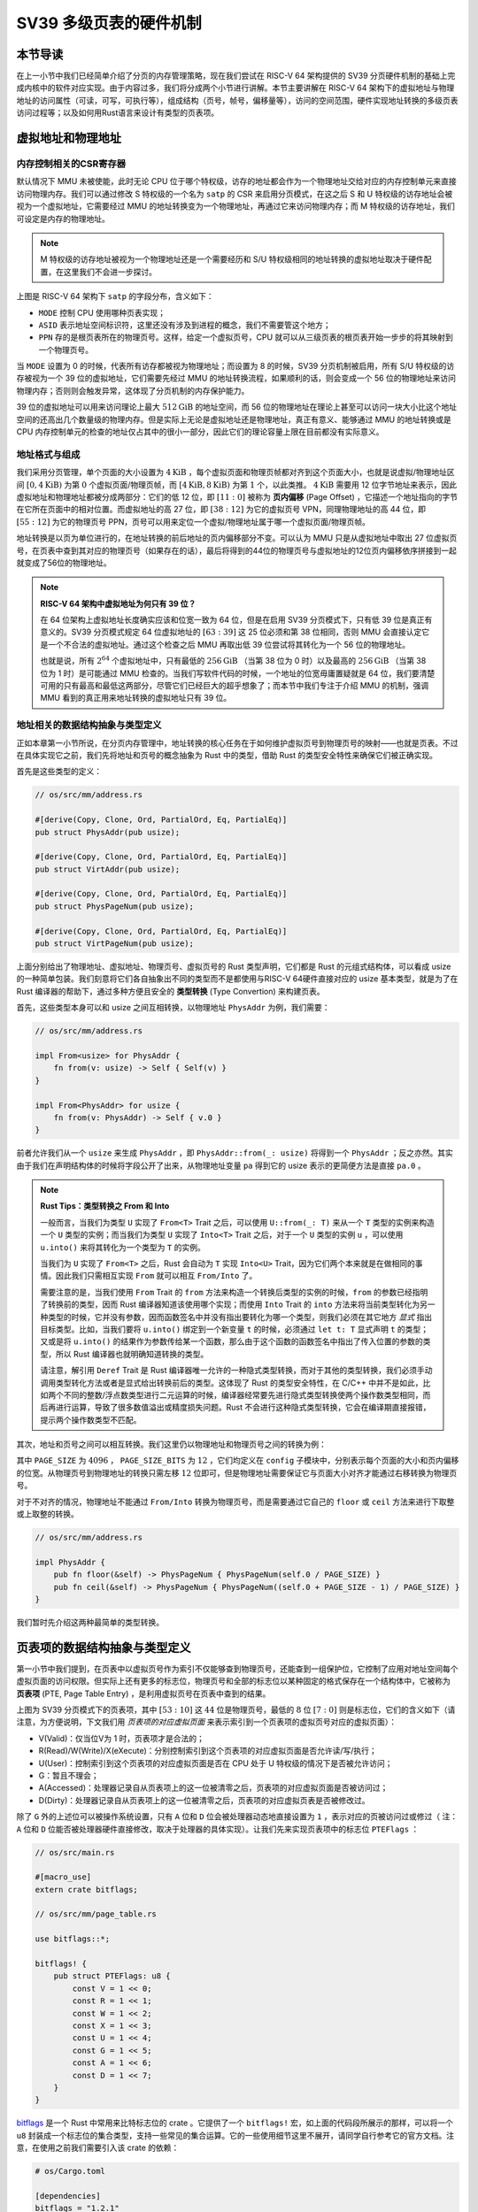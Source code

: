 SV39 多级页表的硬件机制
========================================================


本节导读
--------------------------


在上一小节中我们已经简单介绍了分页的内存管理策略，现在我们尝试在 RISC-V 64 架构提供的 SV39 分页硬件机制的基础上完成内核中的软件对应实现。由于内容过多，我们将分成两个小节进行讲解。本节主要讲解在 RISC-V 64 架构下的虚拟地址与物理地址的访问属性（可读，可写，可执行等），组成结构（页号，帧号，偏移量等），访问的空间范围，硬件实现地址转换的多级页表访问过程等；以及如何用Rust语言来设计有类型的页表项。


虚拟地址和物理地址
------------------------------------------------------

内存控制相关的CSR寄存器
^^^^^^^^^^^^^^^^^^^^^^^^^^^^^^^^^^^^^^^^^^^^^^^^^^^^^^^

默认情况下 MMU 未被使能，此时无论 CPU 位于哪个特权级，访存的地址都会作为一个物理地址交给对应的内存控制单元来直接访问物理内存。我们可以通过修改 S 特权级的一个名为 ``satp`` 的 CSR 来启用分页模式，在这之后 S 和 U 特权级的访存地址会被视为一个虚拟地址，它需要经过 MMU 的地址转换变为一个物理地址，再通过它来访问物理内存；而 M 特权级的访存地址，我们可设定是内存的物理地址。


.. note::

    M 特权级的访存地址被视为一个物理地址还是一个需要经历和 S/U 特权级相同的地址转换的虚拟地址取决于硬件配置，在这里我们不会进一步探讨。

.. chyyuu M模式下，应该访问的是物理地址？？？

.. image:: satp.png
    :name: satp-layout

上图是 RISC-V 64 架构下 ``satp`` 的字段分布，含义如下：

- ``MODE`` 控制 CPU 使用哪种页表实现；
- ``ASID`` 表示地址空间标识符，这里还没有涉及到进程的概念，我们不需要管这个地方；
- ``PPN`` 存的是根页表所在的物理页号。这样，给定一个虚拟页号，CPU 就可以从三级页表的根页表开始一步步的将其映射到一个物理页号。

当 ``MODE`` 设置为 0 的时候，代表所有访存都被视为物理地址；而设置为 8 的时候，SV39 分页机制被启用，所有 S/U 特权级的访存被视为一个 39 位的虚拟地址，它们需要先经过 MMU 的地址转换流程，如果顺利的话，则会变成一个 56 位的物理地址来访问物理内存；否则则会触发异常，这体现了分页机制的内存保护能力。

39 位的虚拟地址可以用来访问理论上最大 :math:`512\text{GiB}` 的地址空间，而 56 位的物理地址在理论上甚至可以访问一块大小比这个地址空间的还高出几个数量级的物理内存。但是实际上无论是虚拟地址还是物理地址，真正有意义、能够通过 MMU 的地址转换或是 CPU 内存控制单元的检查的地址仅占其中的很小一部分，因此它们的理论容量上限在目前都没有实际意义。


地址格式与组成
^^^^^^^^^^^^^^^^^^^^^^^^^^

.. image:: sv39-va-pa.png

.. _term-page-offset:

我们采用分页管理，单个页面的大小设置为 :math:`4\text{KiB}` ，每个虚拟页面和物理页帧都对齐到这个页面大小，也就是说虚拟/物理地址区间 :math:`[0,4\text{KiB})` 为第 :math:`0` 个虚拟页面/物理页帧，而 :math:`[4\text{KiB},8\text{KiB})` 为第 :math:`1` 个，以此类推。 :math:`4\text{KiB}` 需要用 12 位字节地址来表示，因此虚拟地址和物理地址都被分成两部分：它们的低 12 位，即 :math:`[11:0]` 被称为 **页内偏移** (Page Offset) ，它描述一个地址指向的字节在它所在页面中的相对位置。而虚拟地址的高 27 位，即 :math:`[38:12]` 为它的虚拟页号 VPN，同理物理地址的高 44 位，即 :math:`[55:12]` 为它的物理页号 PPN，页号可以用来定位一个虚拟/物理地址属于哪一个虚拟页面/物理页帧。

地址转换是以页为单位进行的，在地址转换的前后地址的页内偏移部分不变。可以认为 MMU 只是从虚拟地址中取出 27 位虚拟页号，在页表中查到其对应的物理页号（如果存在的话），最后将得到的44位的物理页号与虚拟地址的12位页内偏移依序拼接到一起就变成了56位的物理地址。

.. _high-and-low-256gib:

.. note::

    **RISC-V 64 架构中虚拟地址为何只有 39 位？**

    在 64 位架构上虚拟地址长度确实应该和位宽一致为 64 位，但是在启用 SV39 分页模式下，只有低 39 位是真正有意义的。SV39 分页模式规定 64 位虚拟地址的 :math:`[63:39]` 这 25 位必须和第 38 位相同，否则 MMU 会直接认定它是一个不合法的虚拟地址。通过这个检查之后 MMU 再取出低 39 位尝试将其转化为一个 56 位的物理地址。
    
    也就是说，所有 :math:`2^{64}` 个虚拟地址中，只有最低的 :math:`256\text{GiB}` （当第 38 位为 0 时）以及最高的 :math:`256\text{GiB}` （当第 38 位为 1 时）是可能通过 MMU 检查的。当我们写软件代码的时候，一个地址的位宽毋庸置疑就是 64 位，我们要清楚可用的只有最高和最低这两部分，尽管它们已经巨大的超乎想象了；而本节中我们专注于介绍 MMU 的机制，强调 MMU 看到的真正用来地址转换的虚拟地址只有 39 位。



地址相关的数据结构抽象与类型定义
^^^^^^^^^^^^^^^^^^^^^^^^^^^^^^^^^^^^^^^^^^^^^^^^

正如本章第一小节所说，在分页内存管理中，地址转换的核心任务在于如何维护虚拟页号到物理页号的映射——也就是页表。不过在具体实现它之前，我们先将地址和页号的概念抽象为 Rust 中的类型，借助 Rust 的类型安全特性来确保它们被正确实现。

首先是这些类型的定义：

.. code-block:: rust

    // os/src/mm/address.rs

    #[derive(Copy, Clone, Ord, PartialOrd, Eq, PartialEq)]
    pub struct PhysAddr(pub usize);

    #[derive(Copy, Clone, Ord, PartialOrd, Eq, PartialEq)]
    pub struct VirtAddr(pub usize);

    #[derive(Copy, Clone, Ord, PartialOrd, Eq, PartialEq)]
    pub struct PhysPageNum(pub usize);

    #[derive(Copy, Clone, Ord, PartialOrd, Eq, PartialEq)]
    pub struct VirtPageNum(pub usize);

.. _term-type-convertion:

上面分别给出了物理地址、虚拟地址、物理页号、虚拟页号的 Rust 类型声明，它们都是 Rust 的元组式结构体，可以看成 usize 的一种简单包装。我们刻意将它们各自抽象出不同的类型而不是都使用与RISC-V 64硬件直接对应的 usize 基本类型，就是为了在 Rust 编译器的帮助下，通过多种方便且安全的 **类型转换** (Type Convertion) 来构建页表。

首先，这些类型本身可以和 usize 之间互相转换，以物理地址 ``PhysAddr`` 为例，我们需要：

.. code-block:: rust

    // os/src/mm/address.rs

    impl From<usize> for PhysAddr {
        fn from(v: usize) -> Self { Self(v) }
    }

    impl From<PhysAddr> for usize {
        fn from(v: PhysAddr) -> Self { v.0 }
    }

前者允许我们从一个 ``usize`` 来生成 ``PhysAddr`` ，即 ``PhysAddr::from(_: usize)`` 将得到一个 ``PhysAddr`` ；反之亦然。其实由于我们在声明结构体的时候将字段公开了出来，从物理地址变量 ``pa`` 得到它的 usize 表示的更简便方法是直接 ``pa.0`` 。

.. note::

    **Rust Tips：类型转换之 From 和 Into**

    一般而言，当我们为类型 ``U`` 实现了 ``From<T>`` Trait 之后，可以使用 ``U::from(_: T)`` 来从一个 ``T`` 类型的实例来构造一个 ``U`` 类型的实例；而当我们为类型 ``U`` 实现了 ``Into<T>`` Trait 之后，对于一个 ``U`` 类型的实例 ``u`` ，可以使用 ``u.into()`` 来将其转化为一个类型为 ``T`` 的实例。

    当我们为 ``U`` 实现了 ``From<T>`` 之后，Rust 会自动为 ``T`` 实现 ``Into<U>`` Trait，因为它们两个本来就是在做相同的事情。因此我们只需相互实现 ``From`` 就可以相互 ``From/Into`` 了。

    需要注意的是，当我们使用 ``From`` Trait 的 ``from`` 方法来构造一个转换后类型的实例的时候，``from`` 的参数已经指明了转换前的类型，因而 Rust 编译器知道该使用哪个实现；而使用 ``Into`` Trait 的 ``into`` 方法来将当前类型转化为另一种类型的时候，它并没有参数，因而函数签名中并没有指出要转化为哪一个类型，则我们必须在其它地方 *显式* 指出目标类型。比如，当我们要将 ``u.into()`` 绑定到一个新变量 ``t`` 的时候，必须通过 ``let t: T`` 显式声明 ``t`` 的类型；又或是将 ``u.into()`` 的结果作为参数传给某一个函数，那么由于这个函数的函数签名中指出了传入位置的参数的类型，所以 Rust 编译器也就明确知道转换的类型。

    请注意，解引用 ``Deref`` Trait 是 Rust 编译器唯一允许的一种隐式类型转换，而对于其他的类型转换，我们必须手动调用类型转化方法或者是显式给出转换前后的类型。这体现了 Rust 的类型安全特性，在 C/C++ 中并不是如此，比如两个不同的整数/浮点数类型进行二元运算的时候，编译器经常要先进行隐式类型转换使两个操作数类型相同，而后再进行运算，导致了很多数值溢出或精度损失问题。Rust 不会进行这种隐式类型转换，它会在编译期直接报错，提示两个操作数类型不匹配。

其次，地址和页号之间可以相互转换。我们这里仍以物理地址和物理页号之间的转换为例：

.. code-block:: rust
    :linenos:

    // os/src/mm/address.rs

    impl PhysAddr {
        pub fn page_offset(&self) -> usize { self.0 & (PAGE_SIZE - 1) }
    }

    impl From<PhysAddr> for PhysPageNum {
        fn from(v: PhysAddr) -> Self {
            assert_eq!(v.page_offset(), 0);
            v.floor()
        }
    }

    impl From<PhysPageNum> for PhysAddr {
        fn from(v: PhysPageNum) -> Self { Self(v.0 << PAGE_SIZE_BITS) }
    }

其中 ``PAGE_SIZE`` 为 :math:`4096` ， ``PAGE_SIZE_BITS`` 为 :math:`12` ，它们均定义在 ``config`` 子模块中，分别表示每个页面的大小和页内偏移的位宽。从物理页号到物理地址的转换只需左移 :math:`12` 位即可，但是物理地址需要保证它与页面大小对齐才能通过右移转换为物理页号。

对于不对齐的情况，物理地址不能通过 ``From/Into`` 转换为物理页号，而是需要通过它自己的 ``floor`` 或 ``ceil`` 方法来进行下取整或上取整的转换。

.. code-block:: rust

    // os/src/mm/address.rs

    impl PhysAddr {
        pub fn floor(&self) -> PhysPageNum { PhysPageNum(self.0 / PAGE_SIZE) }
        pub fn ceil(&self) -> PhysPageNum { PhysPageNum((self.0 + PAGE_SIZE - 1) / PAGE_SIZE) }
    }

我们暂时先介绍这两种最简单的类型转换。

页表项的数据结构抽象与类型定义
-----------------------------------------

第一小节中我们提到，在页表中以虚拟页号作为索引不仅能够查到物理页号，还能查到一组保护位，它控制了应用对地址空间每个虚拟页面的访问权限。但实际上还有更多的标志位，物理页号和全部的标志位以某种固定的格式保存在一个结构体中，它被称为 **页表项** (PTE, Page Table Entry) ，是利用虚拟页号在页表中查到的结果。

.. image:: sv39-pte.png

上图为 SV39 分页模式下的页表项，其中 :math:`[53:10]` 这 :math:`44` 位是物理页号，最低的 :math:`8` 位 :math:`[7:0]` 则是标志位，它们的含义如下（请注意，为方便说明，下文我们用 *页表项的对应虚拟页面* 来表示索引到一个页表项的虚拟页号对应的虚拟页面）：

- V(Valid)：仅当位V为 1 时，页表项才是合法的；
- R(Read)/W(Write)/X(eXecute)：分别控制索引到这个页表项的对应虚拟页面是否允许读/写/执行；
- U(User)：控制索引到这个页表项的对应虚拟页面是否在 CPU 处于 U 特权级的情况下是否被允许访问；
- G：暂且不理会；
- A(Accessed)：处理器记录自从页表项上的这一位被清零之后，页表项的对应虚拟页面是否被访问过；
- D(Dirty)：处理器记录自从页表项上的这一位被清零之后，页表项的对应虚拟页表是否被修改过。


除了 ``G`` 外的上述位可以被操作系统设置，只有 ``A`` 位和 ``D`` 位会被处理器动态地直接设置为 ``1`` ，表示对应的页被访问过或修过（ 注：``A`` 位和 ``D`` 位能否被处理器硬件直接修改，取决于处理器的具体实现）。让我们先来实现页表项中的标志位 ``PTEFlags`` ：

.. code-block:: rust

    // os/src/main.rs

    #[macro_use]
    extern crate bitflags;

    // os/src/mm/page_table.rs

    use bitflags::*;

    bitflags! {
        pub struct PTEFlags: u8 {
            const V = 1 << 0;
            const R = 1 << 1;
            const W = 1 << 2;
            const X = 1 << 3;
            const U = 1 << 4;
            const G = 1 << 5;
            const A = 1 << 6;
            const D = 1 << 7;
        }
    }

`bitflags <https://docs.rs/bitflags/1.2.1/bitflags/>`_ 是一个 Rust 中常用来比特标志位的 crate 。它提供了一个 ``bitflags!`` 宏，如上面的代码段所展示的那样，可以将一个 ``u8`` 封装成一个标志位的集合类型，支持一些常见的集合运算。它的一些使用细节这里不展开，请同学自行参考它的官方文档。注意，在使用之前我们需要引入该 crate 的依赖：

.. code-block:: toml

    # os/Cargo.toml

    [dependencies]
    bitflags = "1.2.1"

接下来我们实现页表项 ``PageTableEntry`` ：

.. code-block:: rust
    :linenos:

    // os/src/mm/page_table.rs

    #[derive(Copy, Clone)]
    #[repr(C)]
    pub struct PageTableEntry {
        pub bits: usize,
    }

    impl PageTableEntry {
        pub fn new(ppn: PhysPageNum, flags: PTEFlags) -> Self {
            PageTableEntry {
                bits: ppn.0 << 10 | flags.bits as usize,
            }
        }
        pub fn empty() -> Self {
            PageTableEntry {
                bits: 0,
            }
        }
        pub fn ppn(&self) -> PhysPageNum {
            (self.bits >> 10 & ((1usize << 44) - 1)).into()
        }
        pub fn flags(&self) -> PTEFlags {
            PTEFlags::from_bits(self.bits as u8).unwrap()
        }
    }

- 第 3 行我们让编译器自动为 ``PageTableEntry`` 实现 ``Copy/Clone`` Trait，来让这个类型以值语义赋值/传参的时候不会发生所有权转移，而是拷贝一份新的副本。从这一点来说 ``PageTableEntry`` 就和 usize 一样，因为它也只是后者的一层简单包装，并解释了 usize 各个比特段的含义。
- 第 10 行使得我们可以从一个物理页号 ``PhysPageNum`` 和一个页表项标志位 ``PTEFlags`` 生成一个页表项 ``PageTableEntry`` 实例；而第 20 行和第 23 行则实现了分别可以从一个页表项将它们两个取出的方法。
- 第 15 行中，我们也可以通过 ``empty`` 方法生成一个全零的页表项，注意这隐含着该页表项的 ``V`` 标志位为 0 ，因此它是不合法的。

后面我们还为 ``PageTableEntry`` 实现了一些辅助函数(Helper Function)，可以快速判断一个页表项的 ``V/R/W/X`` 标志位是否为 1 以 ``V`` 标志位的判断为例：

.. code-block:: rust

    // os/src/mm/page_table.rs

    impl PageTableEntry {
        pub fn is_valid(&self) -> bool {
            (self.flags() & PTEFlags::V) != PTEFlags::empty()
        }
    }

这里相当于判断两个集合的交集是否为空集，部分说明了 ``bitflags`` crate 的使用方法。

多级页表
-------------------------------

页表的一种最简单的实现是线性表，也就是按照地址从低到高、输入的虚拟页号从 :math:`0` 开始递增的顺序依次在内存中（我们之前提到过页表的容量过大无法保存在 CPU 中）放置每个虚拟页号对应的页表项。由于每个页表项的大小是 :math:`8` 字节，我们只要知道第一个页表项（对应虚拟页号 :math:`0` ）被放在的物理地址 :math:`\text{base_addr}` ，就能直接计算出每个输入的虚拟页号对应的页表项所在的位置。如下图所示：

.. image:: linear-table.png
    :height: 400
    :align: center

事实上，对于虚拟页号 :math:`i` ，如果页表（每个应用都有一个页表，这里指其中某一个）的起始地址为 :math:`\text{base_addr}` ，则这个虚拟页号对应的页表项可以在物理地址 :math:`\text{base_addr}+8i` 处找到。这使得 MMU 的实现和内核的软件控制都变得非常简单。然而遗憾的是，这远远超出了我们的物理内存限制。由于虚拟页号有 :math:`2^{27}` 种，每个虚拟页号对应一个 :math:`8` 字节的页表项，则每个页表都需要消耗掉 :math:`1\text{GiB}` 内存！应用的数据还需要保存在内存的其他位置，这就使得每个应用要吃掉 :math:`1\text{GiB}` 以上的内存。作为对比，我们的 K210 开发板目前只有 :math:`8\text{MiB}` 的内存，因此从空间占用角度来说，这种线性表实现是完全不可行的。

线性表的问题在于：它保存了所有虚拟页号对应的页表项，但是高达 :math:`512\text{GiB}` 的地址空间中真正会被应用使用到的只是其中极小的一个子集（本教程中的应用内存使用量约在数十~数百 :math:`\text{KiB}` 量级），也就导致有意义并能在页表中查到实际的物理页号的虚拟页号在 :math:`2^{27}` 中也只是很小的一部分。由此线性表的绝大部分空间其实都是被浪费掉的。

那么如何进行优化呢？核心思想就在于 **按需分配** ，也就是说：有多少合法的虚拟页号，我们就维护一个多大的映射，并为此使用多大的内存用来保存映射。这是因为，每个应用的地址空间最开始都是空的，或者说所有的虚拟页号均不合法，那么这样的页表自然不需要占用任何内存， MMU 在地址转换的时候无需关心页表的内容而是将所有的虚拟页号均判为不合法即可。而在后面，内核已经决定好了一个应用的各逻辑段存放位置之后，它就需要负责从零开始以虚拟页面为单位来让该应用的地址空间的某些部分变得合法，反映在该应用的页表上也就是一对对映射顺次被插入进来，自然页表所占据的内存大小也就逐渐增加。

这种 **按需分配** 思想在计算机科学中得到了广泛应用：为了方便接下来的说明，我们可以举一道数据结构的题目作为例子。设想我们要维护一个字符串的多重集，集合中所有的字符串的字符集均为 :math:`\alpha=\{a,b,c\}` ，长度均为一个给定的常数 :math:`n` 。该字符串集合一开始为空集。我们要支持两种操作，第一种是将一个字符串插入集合，第二种是查询一个字符串在当前的集合中出现了多少次。

.. _term-trie:

简单起见，假设 :math:`n=3` 。那么我们可能会建立这样一颗 **字典树** (Trie) ：

.. image:: trie.png

字典树由若干个节点（图中用椭圆形来表示）组成，从逻辑上而言每个节点代表一个可能的字符串前缀。每个节点的存储内容都只有三个指针，对于蓝色的非叶节点来说，它的三个指针各自指向一个子节点；而对于绿色的叶子节点来说，它的三个指针不再指向任何节点，而是具体保存一种可能的长度为 :math:`n` 的字符串的计数。这样，对于题目要求的两种操作，我们只需根据输入的字符串中的每个字符在字典树上自上而下对应走出一步，最终就能够找到字典树中维护的它的计数。之后我们可以将其直接返回或者加一。

注意到如果某些字符串自始至终没有被插入，那么一些节点没有存在的必要。反过来说一些节点是由于我们插入了一个以它对应的字符串为前缀的字符串才被分配出来的。如下图所示：

.. image:: trie-1.png

一开始仅存在一个根节点。在我们插入字符串 ``acb`` 的过程中，我们只需要分配 ``a`` 和 ``ac`` 两个节点。注意 ``ac`` 是一个叶节点，它的 ``b`` 指针不再指向另外一个节点而是保存字符串 ``acb`` 的计数。此时我们无法访问到其他未分配的节点，如根节点的 ``b/c`` 或是 ``a`` 节点的 ``a/b`` 均为空指针。如果后续再插入一个字符串，那么 **至多分配两个新节点** ，因为如果走的路径上有节点已经存在，就无需重复分配了。这可以说明，字典树中节点的数目（或者说字典树消耗的内存）是随着插入字符串的数目逐渐线性增加的。

同学可能很好奇，为何在这里要用相当一部分篇幅来介绍字典树呢？事实上 SV39 分页机制等价于一颗字典树。 :math:`27` 位的虚拟页号可以看成一个长度 :math:`n=3` 的字符串，字符集为 :math:`\alpha=\{0,1,2,...,511\}` ，因为每一位字符都由 :math:`9` 个比特组成。而我们也不再维护所谓字符串的计数，而是要找到字符串（虚拟页号）对应的页表项。因此，每个叶节点都需要保存 :math:`512` 个 :math:`8` 字节的页表项，一共正好 :math:`4\text{KiB}` ，可以直接放在一个物理页帧内。而对于非叶节点来说，从功能上它只需要保存 :math:`512` 个指向下级节点的指针即可，不过我们就像叶节点那样也保存 :math:`512` 个页表项，这样所有的节点都可以被放在一个物理页帧内，它们的位置可以用一个物理页号来代替。当想从一个非叶节点向下走时，只需找到当前字符对应的页表项的物理页号字段，它就指向了下一级节点的位置，这样非叶节点中转的功能也就实现了。每个节点的内部是一个线性表，也就是将这个节点起始物理地址加上字符对应的偏移量就找到了指向下一级节点的页表项（对于非叶节点）或是能够直接用来地址转换的页表项（对于叶节点）。

.. _term-multi-level-page-table:
.. _term-page-index:

这种页表实现被称为 **多级页表** (Multi-Level Page-Table) 。由于 SV39 中虚拟页号被分为三级 **页索引** 
(Page Index) ，因此这是一种三级页表。

非叶节点（页目录表，非末级页表）的表项标志位含义和叶节点（页表，末级页表）相比有一些不同：

- 当 ``V`` 为 0 的时候，代表当前指针是一个空指针，无法走向下一级节点，即该页表项对应的虚拟地址范围是无效的；
- 只有当 ``V`` 为1 且 ``R/W/X`` 均为 0 时，表示是一个合法的页目录表项，其包含的指针会指向下一级的页表；
- 注意: ``当V`` 为1 且 ``R/W/X`` 不全为 0 时，表示是一个合法的页表项，其包含了虚地址对应的物理页号。

在这里我们给出 SV39 中的 ``R/W/X`` 组合的含义：

  .. image:: pte-rwx.png
        :align: center
        :height: 250

.. _term-huge-page:

.. note::

    **大页** (Huge Page)

    所谓大页就是某些页的大小（如 :math:`2\text{MiB}` , :math:`1\text{GiB}`  ）大于常规缺省的页大小（如 :math:`4\text{KiB}` ）。本教程中并没有用到大页的知识，这里只是作为拓展，不感兴趣的同学可以跳过。

    RISC-V 64处理器在地址转换过程中，只要表项中的 ``V`` 为 1 且 ``R/W/X`` 不全为 0 就会直接从当前的页表项中取出物理页号，再接上页内偏移，就完成最终的地址转换。注意这个过程可以发生在多级页表的任意一级。如果这一过程并没有发生在多级页表的最深层，那么在地址转换的时候，物理页号对应的物理页帧的起始物理地址的位数与页内偏移的位数都和按缺省页处理时的情况不同了。我们需要按 **大页** 的地址转换方式来处理。

    这里需要进一步理解将物理页号和页内偏移“接起来”这一行为，它的本质是将物理页号对应的物理页帧的起始物理地址和页内偏移进行求和，物理页帧的起始物理地址是将物理页号左移上页内偏移的位数得到，因此看上去恰好就是将物理页号和页内偏移接在一起。如果在从多级页表往下走的中途停止，未用到的页索引会和虚拟地址的 :math:`12` 位缺省页内偏移一起形成一个位数更多的 **大页** 页内偏移。即对应于一个大页，在转换物理地址的时候，其算法仍是上述二者求和，只是物理页帧的起始物理地址和页内偏移的位数不同了。

    在 SV39 中，如果使用了一级页索引就停下来，则它可以涵盖虚拟页号的高 :math:`9` 位为某一固定值的所有虚拟地址，对应于一个 :math:`1\text{GiB}` 的大页；如果使用了二级页索引就停下来，则它可以涵盖虚拟页号的高 :math:`18` 位为某一固定值的所有虚拟地址，对应于一个 :math:`2\text{MiB}` 的大页。以同样的视角，如果使用了所有三级页索引才停下来，它可以涵盖虚拟页号的高 :math:`27` 为某一个固定值的所有虚拟地址，自然也就对应于一个大小为 :math:`4\text{KiB}` 的虚拟页面。

    使用大页的优点在于，当地址空间的大块连续区域的访问权限均相同的时候，可以直接映射一个大页，从时间上避免了大量页表项的读写开销，从空间上降低了所需节点的数目。但是，从内存分配算法的角度，这需要内核支持从物理内存上分配三种不同大小的连续区域（ :math:`4\text{KiB}` 或是另外两种大页），便不能使用更为简单的插槽式管理。权衡利弊之后，本书全程只会以 :math:`4\text{KiB}` 为单位进行页表映射而不会使用大页特性。

那么 SV39 多级页表相比线性表到底能节省多少内存呢？这里直接给出结论：设某个应用地址空间实际用到的区域总大小为 :math:`S` 字节，则地址空间对应的多级页表消耗内存为 :math:`\frac{S}{512}` 左右。下面给出了详细分析，对此不感兴趣的同学可以直接跳过。

.. note::

    **分析 SV39 多级页表的内存占用**

    我们知道，多级页表的总内存消耗取决于节点的数目，每个节点则需要一个大小为 :math:`4\text{KiB}` 物理页帧存放。考虑一个地址空间，除了根节点的一个物理页帧之外，地址空间中的每个实际用到的大小为 :math:`T` 字节的 *连续* 区间会让多级页表额外消耗不超过 :math:`4\text{KiB}\times(\lceil\frac{T}{2\text{MiB}}\rceil+\lceil\frac{T}{1\text{GiB}}\rceil)` 的内存。这是因为，括号中的两项分别对应为了映射这段连续区间所需要新分配的最深层和次深层节点的数目，前者（对应第二级页表）每连续映射 :math:`2\text{MiB}` 才会新分配一个 :math:`4\text{Kib}` 的第一级页表，而后者（对应根页表，第三极页表）每连续映射 :math:`1\text{GiB}` 才会新分配一个 :math:`4\text{Kib}` 的第二级页表。由于后者远小于前者，可以将后者忽略，最后得到的结果近似于 :math:`\frac{T}{512}` 。而一般情况下我们对于地址空间的使用方法都是在其中放置少数几个连续的逻辑段，因此当一个地址空间实际使用的区域大小总和为 :math:`S` 字节的时候，我们可以认为为此多级页表消耗的内存在 :math:`\frac{S}{512}` 左右。相比线性表固定消耗 :math:`1\text{GiB}` 的内存，这已经相当可以接受了。

    然而，从理论上来说，不妨设某个应用地址空间中的实际用到的总空间大小为 :math:`S` 字节，则对于这个应用的 SV39 多级页表所需的内存量，有两个更加严格的上限：

    - 每映射一个 :math:`4\text{KiB}` 的虚拟页面，需要初始就有一个页表根节点，因为还需其它两级页表节点，故最多还需要新分配两个物理页帧来保存新的节点，因此消耗内存不超过 :math:`4\text{KiB}\times(1+2\frac{S}{4\text{KiB}})=4\text{KiB}+2S` ；
    - 考虑已经映射了很多虚拟页面，使得根节点的 :math:`512` 个孩子节点都已经被分配的情况，此时最坏的情况是每次映射都需要分配一个不同的最深层节点，加上根节点的所有孩子节点并不一定都被分配，从这个角度来讲消耗内存不超过 :math:`4\text{KiB}\times(1+512+\frac{S}{4\text{KiB}})=4\text{KiB}+2\text{MiB}+S` 。

    虽然这两个上限值都可以通过刻意构造一种地址空间的使用来达到，但是它们看起来很不合理，因为它们均大于 :math:`S` ，也就是元数据比数据还大。其实，真实环境中一般不会有如此极端的使用方式，一般情况下我们知道多级页表消耗内存为 :math:`\frac{S}{512}` 左右就行了。


SV39 地址转换过程
-------------------------------


接下来，我们给出 SV39 地址转换的全过程图示（来源于 MIT 6.828 课程）来结束多级页表原理的介绍：

.. image:: sv39-full.png
    :height: 600
    :align: center

在 Sv39 模式中我们采用三级页表，即将 27 位的虚拟页号分为三个等长的部分，第 26-18 位为三级索引   :math:`\text{VPN}_2` ，第17-9 位为二级索引  :math:`\text{VPN}_1` ，第 8-0 位为一级索引   :math:`\text{VPN}_0` 。

我们也将页表分为三级页表，二级页表，一级页表。每个页表都用 9 位索引的，因此有  :math:`2^{9}=512` 个页表项，而每个页表项都是 8 字节，因此每个页表大小都为  :math:`512\times 8=4\text{KiB}` 。正好是一个物理页的大小。我们可以把一个页表放到一个物理页中，并用一个物理页号来描述它。事实上，三级页表的每个页表项中的物理页号可描述一个二级页表；二级页表的每个页表项中的物理页号可描述一个一级页表；一级页表中的页表项内容则和我们刚才提到的页表项一样，其内容包含物理页号，即描述一个要映射到的物理页。

具体来说，假设我们有虚拟地址  :math:`(\text{VPN}_2, \text{VPN}_1, \text{VPN}_0, \text{offset})` ：

- 我们首先会记录装载「当前所用的三级页表的物理页」的页号到 `satp` 寄存器中；
- 把  :math:`\text{VPN}_2` 作为偏移在第三级页表的物理页中找到第二级页表的物理页号；
- 把  :math:`\text{VPN}_1` 作为偏移在第二级页表的物理页中找到第一级页表的物理页号；
- 把  :math:`\text{VPN}_0` 作为偏移在第一级页表的物理页中找到要访问位置的物理页号；
- 物理页号对应的物理页基址（即物理页号左移12位）加上  :math:`\text{offset}` 就是虚拟地址对应的物理地址。

这样处理器通过这种多次转换，终于从虚拟页号找到了一级页表项，从而得出了物理页号和虚拟地址所对应的物理地址。刚才我们提到若页表项满足 `R,W,X` 都为 0，表明这个页表项指向下一级页表。在这里三级和二级页表项的 `R,W,X` 为 0 应该成立，因为它们指向了下一级页表。


快表（TLB）
^^^^^^^^^^^^^^^^^^^^^^^^^^^^^^^^^^^^^^^^^^^^^^^^^^^^^^^

我们知道，物理内存的访问速度要比 CPU 的运行速度慢很多。如果我们按照页表机制循规蹈矩的一步步走，将一个虚拟地址转化为物理地址需要访问 3 次物理内存，得到物理地址后还需要再访问一次物理内存，才能完成访存。这无疑很大程度上降低了系统执行效率。

实践表明绝大部分应用程序的虚拟地址访问过程具有时间局部性和空间局部性的特点。因此，在 CPU 内部，我们使用MMU中的**快表（TLB, Translation Lookaside Buffer）**来作为虚拟页号到物理页号的映射的页表缓存。这部分知识在计算机组成原理课程中有所体现，当我们要进行一个地址转换时，会有很大可能对应的地址映射在近期已被完成过，所以我们可以先到 TLB 缓存里面去查一下，如果有的话我们就可以直接完成映射，而不用访问那么多次内存了。

上面主要是对单个应用的多级页表进行了介绍。在一个多任务系统中，可能同时存在多个任务处于运行/就绪状态，它们各自的多级页表在内存中共存，那么 MMU 应该如何知道当前做地址转换的时候要查哪一个页表呢？回到 :ref:`satp CSR 的布局 <satp-layout>` ，其中的 PPN 字段指的就是多级页表根节点所在的物理页号。因此，每个应用的地址空间就可以用包含了它多级页表根节点所在物理页号的 ``satp`` CSR 代表。在我们切换任务的时候， ``satp`` 也必须被同时切换。


但如果修改了 `satp` 寄存器，说明内核切换到了一个与先前映射方式完全不同的页表。此时快表里面存储的映射已经失效了，这种情况下内核要在修改 `satp` 的指令后面马上使用 `sfence.vma` 指令刷新清空整个 TLB。

同样，我们手动修改一个页表项之后，也修改了映射，但 TLB 并不会自动刷新清空，我们也需要使用 `sfence.vma` 指令刷新整个 TLB。注：可以在 `sfence.vma` 指令后面加上一个虚拟地址，这样 `sfence.vma` 只会刷新TLB中关于这个虚拟地址的单个映射项。